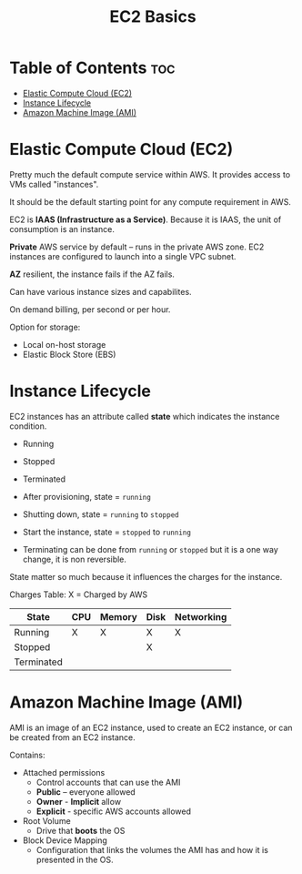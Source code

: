 :PROPERTIES:
:ID:       B3839736-6663-4CFB-98CD-BE56A4F32A3A
:END:
#+title: EC2 Basics
#+tags: [[id:408B7225-BAE3-4B4B-B1E8-C12C831563B0][Associate Shared]]

* Table of Contents :toc:
- [[#elastic-compute-cloud-ec2][Elastic Compute Cloud (EC2)]]
- [[#instance-lifecycle][Instance Lifecycle]]
- [[#amazon-machine-image-ami][Amazon Machine Image (AMI)]]

* Elastic Compute Cloud (EC2)

Pretty much the default compute service within AWS. It provides access to VMs called "instances".

It should be the default starting point for any compute requirement in AWS.

EC2 is *IAAS (Infrastructure as a Service)*. Because it is IAAS, the unit of consumption is an instance.

*Private* AWS service by default -- runs in the private AWS zone. EC2 instances are configured to launch into a single VPC subnet.

*AZ* resilient, the instance fails if the AZ fails.

Can have various instance sizes and capabilites.

On demand billing, per second or per hour.

Option for storage:
- Local on-host storage
- Elastic Block Store (EBS)

* Instance Lifecycle
EC2 instances has an attribute called *state* which indicates the instance condition.
- Running
- Stopped
- Terminated

- After provisioning, state = ~running~
- Shutting down, state = ~running~ to ~stopped~
- Start the instance, state = ~stopped~ to ~running~
- Terminating can be done from ~running~ or ~stopped~ but it is a one way change, it is non reversible.

State matter so much because it influences the charges for the instance.

Charges Table: X = Charged by AWS

| State      | CPU | Memory | Disk | Networking |
|------------+-----+--------+------+------------|
| Running    | X   | X      | X    | X          |
| Stopped    |     |        | X    |            |
| Terminated |     |        |      |            |

* Amazon Machine Image (AMI)

AMI is an image of an EC2 instance, used to create an EC2 instance, or can be created from an EC2 instance.

Contains:
- Attached permissions
  - Control accounts that can use the AMI
  - *Public* -- everyone allowed
  - *Owner* - *Implicit* allow
  - *Explicit* - specific AWS accounts allowed
- Root Volume
  - Drive that *boots* the OS
- Block Device Mapping
  - Configuration that links the volumes the AMI has and how it is presented in the OS.
